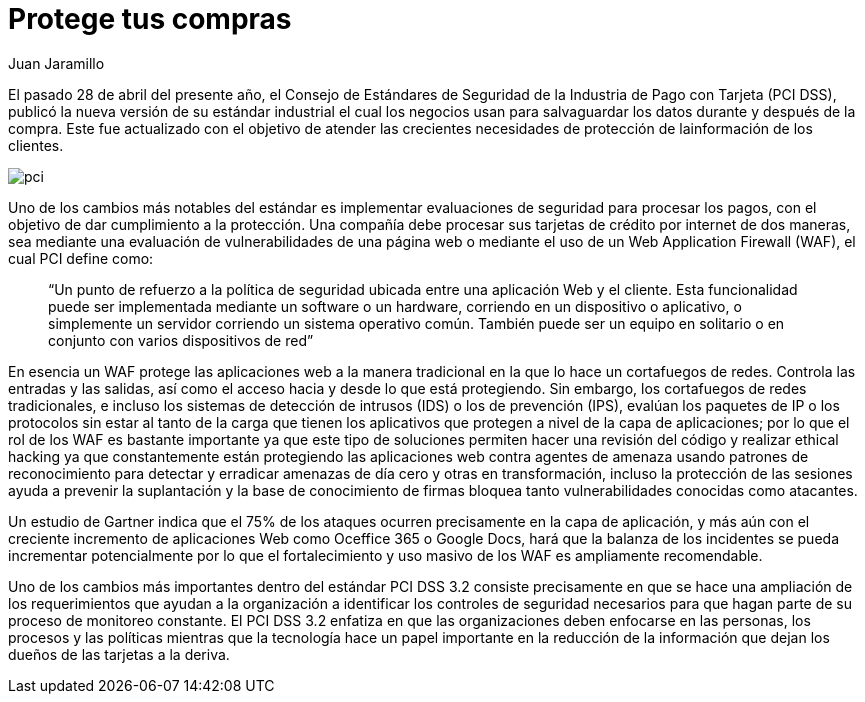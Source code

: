 :slug: requerimiento-pci/
:date: 2016-10-18
:category: opiniones
:subtitle: Recordando los requerimientos PCI 3.2
:tags: protocolo, proteger, seguridad
:image: cover.png
:alt: Tarjetas de crédito con la palabra PCI DSS 3.2
:description: Las transacciones que utilizan tarjetas y dinero electrónico deben estar sujetas a medidas de seguridad que permitan salvaguardar una compra. En este artículo hablaremos de la actualización del estándar industrial PCI 3.2 introduciendo una nueva medida de seguridad para éstas transacciones.
:keywords: Seguridad, Tarjetas, Transacciones, PCI, Estándar, WAF.
:author: Juan Jaramillo
:writer: juanj
:name: Juan Jaramillo
:about1: Profesional experto en diversos temas de seguridad de la información, seguridad de redes y sistemas operativos
:about2: Conocimientos en seguridad informática, modelos, estándares en seguridad de la información e informática forense.

= Protege tus compras

El pasado 28 de abril del presente año, el Consejo de Estándares de Seguridad
de la Industria de Pago con Tarjeta (PCI DSS), publicó la nueva versión de su
estándar industrial el cual los negocios usan para salvaguardar los datos
durante y después de la compra. Este fue actualizado con el objetivo de atender
las crecientes necesidades de protección de lainformación de los clientes.

image::pci.png[pci]

Uno de los cambios más notables del estándar es implementar evaluaciones de
seguridad para procesar los pagos, con el objetivo de dar cumplimiento a la
protección. Una compañía debe procesar sus tarjetas de crédito por internet de
dos maneras, sea mediante una evaluación de vulnerabilidades de una página web
o mediante el uso de un Web Application Firewall (WAF), el cual PCI define
como:

[quote]
“Un punto de refuerzo a la política de seguridad ubicada entre una aplicación
Web y el cliente. Esta funcionalidad puede ser implementada mediante un
software o un hardware, corriendo en un dispositivo o aplicativo, o simplemente
un servidor corriendo un sistema operativo común. También puede ser un equipo
en solitario o en conjunto con varios dispositivos de red”

En esencia un WAF protege las aplicaciones web a la manera tradicional en la
que lo hace un cortafuegos de redes. Controla las entradas y las salidas, así
como el acceso hacia y desde lo que está protegiendo. Sin embargo, los
cortafuegos de redes tradicionales, e incluso los sistemas de detección de
intrusos (IDS) o los de prevención (IPS), evalúan los paquetes de IP o los
protocolos sin estar al tanto de la carga que tienen los aplicativos que
protegen a nivel de la capa de aplicaciones; por lo que el rol de los WAF es
bastante importante ya que este tipo de soluciones permiten hacer una revisión
del código y realizar ethical hacking ya que constantemente están
protegiendo las aplicaciones web contra agentes de amenaza usando patrones de
reconocimiento para detectar y erradicar amenazas de día cero y otras en
transformación, incluso la protección de las sesiones ayuda a prevenir la
suplantación y la base de conocimiento de firmas bloquea tanto vulnerabilidades
conocidas como atacantes.

Un estudio de Gartner indica que el 75% de los ataques ocurren precisamente en
la capa de aplicación, y más aún con el creciente incremento de aplicaciones
Web como Oceffice 365 o Google Docs, hará que la balanza de los incidentes se
pueda incrementar potencialmente por lo que el fortalecimiento y uso masivo de
los WAF es ampliamente recomendable.

Uno de los cambios más importantes dentro del estándar PCI DSS 3.2 consiste
precisamente en que se hace una ampliación de los requerimientos que ayudan a
la organización a identificar los controles de seguridad necesarios para que
hagan parte de su proceso de monitoreo constante. El PCI DSS 3.2 enfatiza en
que las organizaciones deben enfocarse en las personas, los procesos y las
políticas mientras que la tecnología hace un papel importante en la reducción
de la información que dejan los dueños de las tarjetas a la deriva.
